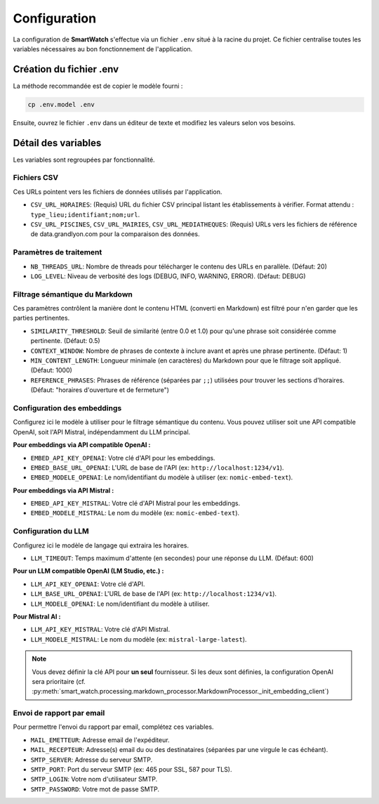 =============
Configuration
=============

La configuration de **SmartWatch** s'effectue via un fichier ``.env`` situé à la racine du projet. Ce fichier centralise toutes les variables nécessaires au bon fonctionnement de l'application.

Création du fichier .env
------------------------

La méthode recommandée est de copier le modèle fourni :

.. code-block:: bash

   cp .env.model .env

Ensuite, ouvrez le fichier ``.env`` dans un éditeur de texte et modifiez les valeurs selon vos besoins.

Détail des variables
--------------------

Les variables sont regroupées par fonctionnalité.

Fichiers CSV
~~~~~~~~~~~~

Ces URLs pointent vers les fichiers de données utilisés par l'application.

*   ``CSV_URL_HORAIRES``: (Requis) URL du fichier CSV principal listant les établissements à vérifier. Format attendu : ``type_lieu;identifiant;nom;url``.
*   ``CSV_URL_PISCINES``, ``CSV_URL_MAIRIES``, ``CSV_URL_MEDIATHEQUES``: (Requis) URLs vers les fichiers de référence de data.grandlyon.com pour la comparaison des données.

Paramètres de traitement
~~~~~~~~~~~~~~~~~~~~~~~~

*   ``NB_THREADS_URL``: Nombre de threads pour télécharger le contenu des URLs en parallèle. (Défaut: 20)
*   ``LOG_LEVEL``: Niveau de verbosité des logs (DEBUG, INFO, WARNING, ERROR). (Défaut: DEBUG)

Filtrage sémantique du Markdown
~~~~~~~~~~~~~~~~~~~~~~~~~~~~~~~

Ces paramètres contrôlent la manière dont le contenu HTML (converti en Markdown) est filtré pour n'en garder que les parties pertinentes.

*   ``SIMILARITY_THRESHOLD``: Seuil de similarité (entre 0.0 et 1.0) pour qu'une phrase soit considérée comme pertinente. (Défaut: 0.5)
*   ``CONTEXT_WINDOW``: Nombre de phrases de contexte à inclure avant et après une phrase pertinente. (Défaut: 1)
*   ``MIN_CONTENT_LENGTH``: Longueur minimale (en caractères) du Markdown pour que le filtrage soit appliqué. (Défaut: 1000)
*   ``REFERENCE_PHRASES``: Phrases de référence (séparées par ``;;``) utilisées pour trouver les sections d'horaires. (Défaut: "horaires d'ouverture et de fermeture")

Configuration des embeddings
~~~~~~~~~~~~~~~~~~~~~~~~~~~~

Configurez ici le modèle à utiliser pour le filtrage sémantique du contenu. Vous pouvez utiliser soit une API compatible OpenAI, soit l'API Mistral, indépendamment du LLM principal.

**Pour embeddings via API compatible OpenAI :**

*   ``EMBED_API_KEY_OPENAI``: Votre clé d'API pour les embeddings.
*   ``EMBED_BASE_URL_OPENAI``: L'URL de base de l'API (ex: ``http://localhost:1234/v1``).
*   ``EMBED_MODELE_OPENAI``: Le nom/identifiant du modèle à utiliser (ex: ``nomic-embed-text``).

**Pour embeddings via API Mistral :**

*   ``EMBED_API_KEY_MISTRAL``: Votre clé d'API Mistral pour les embeddings.
*   ``EMBED_MODELE_MISTRAL``: Le nom du modèle (ex: ``nomic-embed-text``).

Configuration du LLM
~~~~~~~~~~~~~~~~~~~~

Configurez ici le modèle de langage qui extraira les horaires.

*   ``LLM_TIMEOUT``: Temps maximum d'attente (en secondes) pour une réponse du LLM. (Défaut: 600)

**Pour un LLM compatible OpenAI (LM Studio, etc.) :**

*   ``LLM_API_KEY_OPENAI``: Votre clé d'API.
*   ``LLM_BASE_URL_OPENAI``: L'URL de base de l'API (ex: ``http://localhost:1234/v1``).
*   ``LLM_MODELE_OPENAI``: Le nom/identifiant du modèle à utiliser.

**Pour Mistral AI :**

*   ``LLM_API_KEY_MISTRAL``: Votre clé d'API Mistral.
*   ``LLM_MODELE_MISTRAL``: Le nom du modèle (ex: ``mistral-large-latest``).

.. note::
   Vous devez définir la clé API pour **un seul** fournisseur. Si les deux sont définies, la configuration OpenAI sera prioritaire (cf. :py:meth:`smart_watch.processing.markdown_processor.MarkdownProcessor._init_embedding_client`)

Envoi de rapport par email
~~~~~~~~~~~~~~~~~~~~~~~~~~

Pour permettre l'envoi du rapport par email, complétez ces variables.

*   ``MAIL_EMETTEUR``: Adresse email de l'expéditeur.
*   ``MAIL_RECEPTEUR``: Adresse(s) email du ou des destinataires (séparées par une virgule le cas échéant).
*   ``SMTP_SERVER``: Adresse du serveur SMTP.
*   ``SMTP_PORT``: Port du serveur SMTP (ex: 465 pour SSL, 587 pour TLS).
*   ``SMTP_LOGIN``: Votre nom d'utilisateur SMTP.
*   ``SMTP_PASSWORD``: Votre mot de passe SMTP.
